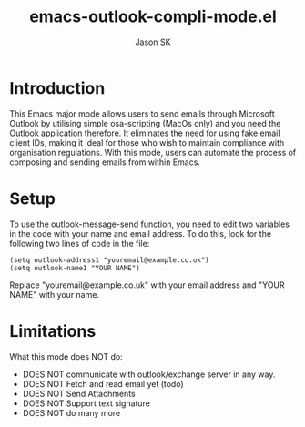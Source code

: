 #+TITLE: emacs-outlook-compli-mode.el
#+AUTHOR: Jason SK

* Introduction
This Emacs major mode allows users to send emails through Microsoft
Outlook by utilising simple osa-scripting (MacOs only) and you need
the Outlook application therefore.  It eliminates the need for
using fake email client IDs, making it ideal for those who wish to
maintain compliance with organisation regulations.  With this mode,
users can automate the process of composing and sending emails from
within Emacs.

* Setup
To use the outlook-message-send function, you need to edit two variables in the code with your name and email address.
To do this, look for the following two lines of code in the file:

#+BEGIN_SRC
(setq outlook-address1 "youremail@example.co.uk")
(setq outlook-name1 "YOUR NAME")
#+END_SRC

Replace "youremail@example.co.uk" with your email address and "YOUR NAME" with your name.

* Limitations
What this mode does NOT do:
+ DOES NOT communicate with outlook/exchange server in any way.
+ DOES NOT Fetch and read email yet (todo)
+ DOES NOT Send Attachments
+ DOES NOT Support text signature
+ DOES NOT do many more
